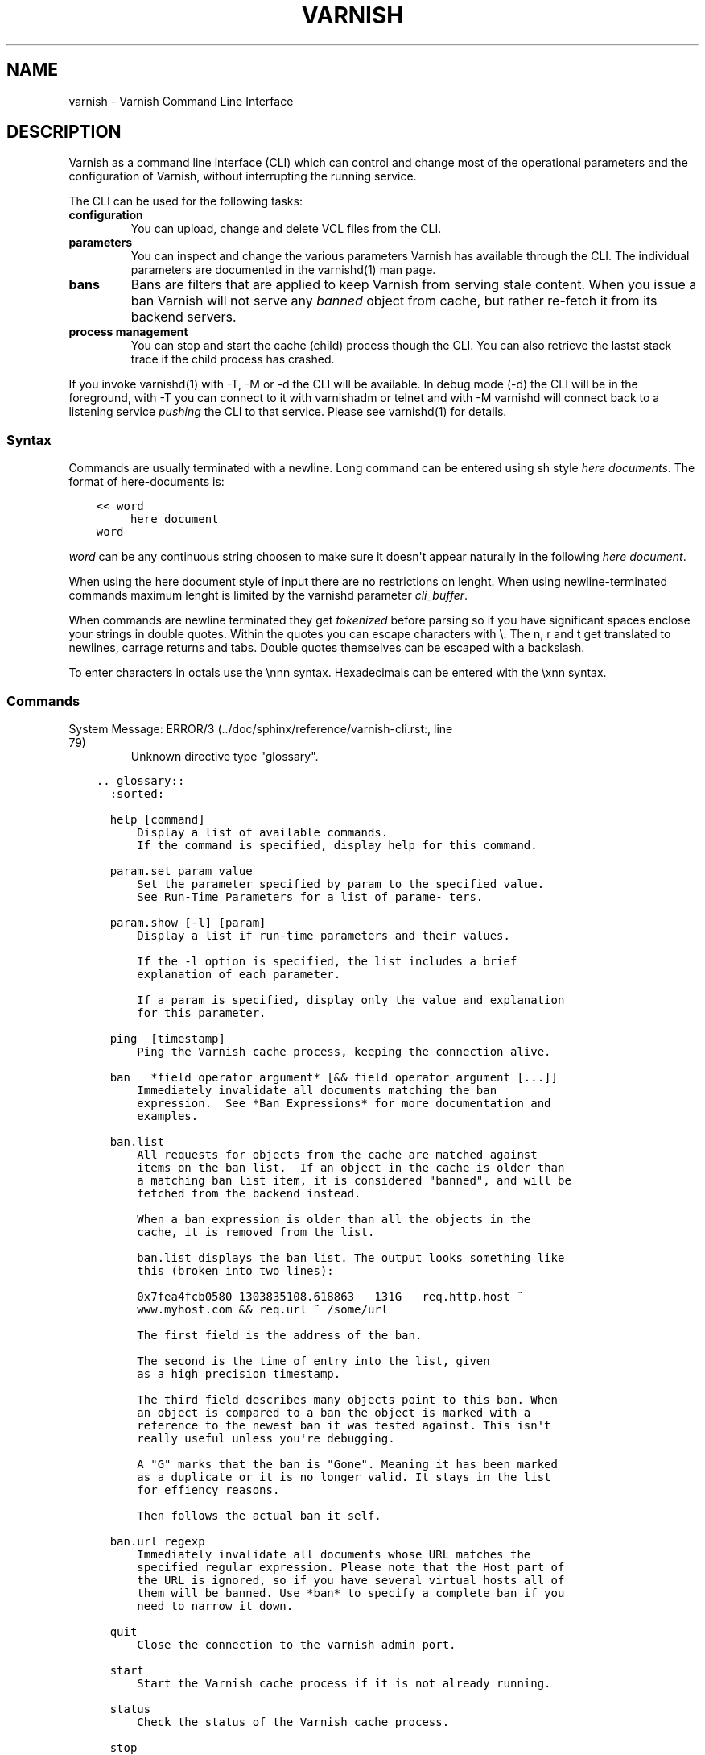 .\" Man page generated from reStructuredText.
.
.TH VARNISH 7 "2011-03-23" "0.1" ""
.SH NAME
varnish \- Varnish Command Line Interface
.
.nr rst2man-indent-level 0
.
.de1 rstReportMargin
\\$1 \\n[an-margin]
level \\n[rst2man-indent-level]
level margin: \\n[rst2man-indent\\n[rst2man-indent-level]]
-
\\n[rst2man-indent0]
\\n[rst2man-indent1]
\\n[rst2man-indent2]
..
.de1 INDENT
.\" .rstReportMargin pre:
. RS \\$1
. nr rst2man-indent\\n[rst2man-indent-level] \\n[an-margin]
. nr rst2man-indent-level +1
.\" .rstReportMargin post:
..
.de UNINDENT
. RE
.\" indent \\n[an-margin]
.\" old: \\n[rst2man-indent\\n[rst2man-indent-level]]
.nr rst2man-indent-level -1
.\" new: \\n[rst2man-indent\\n[rst2man-indent-level]]
.in \\n[rst2man-indent\\n[rst2man-indent-level]]u
..
.SH DESCRIPTION
.sp
Varnish as a command line interface (CLI) which can control and change
most of the operational parameters and the configuration of Varnish,
without interrupting the running service.
.sp
The CLI can be used for the following tasks:
.INDENT 0.0
.TP
.B configuration
You can upload, change and delete VCL files from the CLI.
.TP
.B parameters
You can inspect and change the various parameters Varnish has
available through the CLI. The individual parameters are
documented in the varnishd(1) man page.
.TP
.B bans
Bans are filters that are applied to keep Varnish from serving
stale content. When you issue a ban Varnish will not serve any
\fIbanned\fP object from cache, but rather re\-fetch it from its
backend servers.
.TP
.B process management
You can stop and start the cache (child) process though the
CLI. You can also retrieve the lastst stack trace if the child
process has crashed.
.UNINDENT
.sp
If you invoke varnishd(1) with \-T, \-M or \-d the CLI will be
available. In debug mode (\-d) the CLI will be in the foreground, with
\-T you can connect to it with varnishadm or telnet and with \-M
varnishd will connect back to a listening service \fIpushing\fP the CLI to
that service. Please see varnishd(1) for details.
.SS Syntax
.sp
Commands are usually terminated with a newline. Long command can be
entered using sh style \fIhere documents\fP. The format of here\-documents
is:
.INDENT 0.0
.INDENT 3.5
.sp
.nf
.ft C
<< word
     here document
word
.ft P
.fi
.UNINDENT
.UNINDENT
.sp
\fIword\fP can be any continuous string choosen to make sure it doesn\(aqt
appear naturally in the following \fIhere document\fP.
.sp
When using the here document style of input there are no restrictions
on lenght. When using newline\-terminated commands maximum lenght is
limited by the varnishd parameter \fIcli_buffer\fP.
.sp
When commands are newline terminated they get \fItokenized\fP before
parsing so if you have significant spaces enclose your strings in
double quotes. Within the quotes you can escape characters with
\e. The n, r and t get translated to newlines, carrage returns and
tabs. Double quotes themselves can be escaped with a backslash.
.sp
To enter characters in octals use the \ennn syntax. Hexadecimals can
be entered with the \exnn syntax.
.SS Commands
.IP "System Message: ERROR/3 (../doc/sphinx/reference/varnish-cli.rst:, line 79)"
Unknown directive type "glossary".
.INDENT 0.0
.INDENT 3.5
.sp
.nf
.ft C
\&.. glossary::
  :sorted:

  help [command]
      Display a list of available commands.
      If the command is specified, display help for this command.

  param.set param value
      Set the parameter specified by param to the specified value.
      See Run\-Time Parameters for a list of parame‐ ters.

  param.show [\-l] [param]
      Display a list if run\-time parameters and their values.

      If the \-l option is specified, the list includes a brief
      explanation of each parameter.

      If a param is specified, display only the value and explanation
      for this parameter.

  ping  [timestamp]
      Ping the Varnish cache process, keeping the connection alive.

  ban   *field operator argument* [&& field operator argument [...]]
      Immediately invalidate all documents matching the ban
      expression.  See *Ban Expressions* for more documentation and
      examples.

  ban.list
      All requests for objects from the cache are matched against
      items on the ban list.  If an object in the cache is older than
      a matching ban list item, it is considered "banned", and will be
      fetched from the backend instead.

      When a ban expression is older than all the objects in the
      cache, it is removed from the list.

      ban.list displays the ban list. The output looks something like
      this (broken into two lines):

      0x7fea4fcb0580 1303835108.618863   131G   req.http.host ~
      www.myhost.com && req.url ~ /some/url

      The first field is the address of the ban.

      The second is the time of entry into the list, given
      as a high precision timestamp.

      The third field describes many objects point to this ban. When
      an object is compared to a ban the object is marked with a
      reference to the newest ban it was tested against. This isn\(aqt
      really useful unless you\(aqre debugging.

      A "G" marks that the ban is "Gone". Meaning it has been marked
      as a duplicate or it is no longer valid. It stays in the list
      for effiency reasons.

      Then follows the actual ban it self.

  ban.url regexp
      Immediately invalidate all documents whose URL matches the
      specified regular expression. Please note that the Host part of
      the URL is ignored, so if you have several virtual hosts all of
      them will be banned. Use *ban* to specify a complete ban if you
      need to narrow it down.

  quit
      Close the connection to the varnish admin port.

  start
      Start the Varnish cache process if it is not already running.

  status
      Check the status of the Varnish cache process.

  stop
      Stop the Varnish cache process.

  vcl.discard configname
      Discard the configuration specified by configname.  This will
      have no effect if the specified configuration has a non\-zero
      reference count.

  vcl.inline configname vcl
      Create a new configuration named configname with the VCL code
      specified by vcl, which must be a quoted string.

  vcl.list
      List available configurations and their respective reference
      counts.  The active configuration is indicated with an asterisk
      ("*").

  vcl.load configname filename
      Create a new configuration named configname with the contents of
      the specified file.

  vcl.show configname
      Display the source code for the specified configuration.

  vcl.use configname
      Start using the configuration specified by configname for all
      new requests.  Existing requests will con‐ tinue using whichever
      configuration was in use when they arrived.

  storage.list
      Lists the defined storage backends.

  backend.list
      Lists the defined backends including health state.

  backend.set_health matcher state
      Sets the health state on a specific backend. This is useful if
      you want to take a certain backend out of sirculations.


.ft P
.fi
.UNINDENT
.UNINDENT
.SS Ban Expressions
.sp
A ban expression consists of one or more conditions.  A condition
consists of a field, an operator, and an argument.  Conditions can be
ANDed together with "&&".
.sp
A field can be any of the variables from VCL, for instance req.url,
req.http.host or obj.http.set\-cookie.
.sp
Operators are "==" for direct comparision, "~" for a regular
expression match, and ">" or "<" for size comparisons.  Prepending
an operator with "!" negates the expression.
.sp
The argument could be a quoted string, a regexp, or an integer.
Integers can have "KB", "MB", "GB" or "TB" appended for size related
fields.
.SS Scripting
.sp
If you are going to write a script that talks CLI to varnishd, the
include/cli.h contains the relevant magic numbers.
.sp
One particular magic number to know, is that the line with the status
code and length field always is exactly 13 characters long, including
the NL character.
.sp
For your reference the sourcefile lib/libvarnish/cli_common.h contains
the functions varnish code uses to read and write CLI response.
.SS Details on authentication
.sp
If the \-S secret\-file is given as argument to varnishd, all network
CLI connections must authenticate, by proving they know the contents
of that file.
.sp
The file is read at the time the auth command is issued and the
contents is not cached in varnishd, so it is possible to update the
file on the fly.
.sp
Use the unix file permissions to control access to the file.
.sp
An authenticated session looks like this:
.INDENT 0.0
.INDENT 3.5
.sp
.nf
.ft C
critter phk> telnet localhost 1234
Trying ::1...
Trying 127.0.0.1...
Connected to localhost.
Escape character is \(aq^]\(aq.
107 59
ixslvvxrgkjptxmcgnnsdxsvdmvfympg

Authentication required.

auth 455ce847f0073c7ab3b1465f74507b75d3dc064c1e7de3b71e00de9092fdc89a
200 193
\-\-\-\-\-\-\-\-\-\-\-\-\-\-\-\-\-\-\-\-\-\-\-\-\-\-\-\-\-
Varnish HTTP accelerator CLI.
\-\-\-\-\-\-\-\-\-\-\-\-\-\-\-\-\-\-\-\-\-\-\-\-\-\-\-\-\-
Type \(aqhelp\(aq for command list.
Type \(aqquit\(aq to close CLI session.
Type \(aqstart\(aq to launch worker process.
.ft P
.fi
.UNINDENT
.UNINDENT
.sp
The CLI status of 107 indicates that authentication is necessary. The
first 32 characters of the reponse text is the challenge
"ixsl...mpg". The challenge is randomly generated for each CLI
connection, and changes each time a 107 is emitted.
.sp
The most recently emitted challenge must be used for calculating the
authenticator "455c...c89a".
.sp
The authenticator is calculated by applying the SHA256 function to the
following byte sequence:
.INDENT 0.0
.IP \(bu 2
Challenge string
.IP \(bu 2
Newline (0x0a) character.
.IP \(bu 2
Contents of the secret file
.IP \(bu 2
Challenge string
.IP \(bu 2
Newline (0x0a) character.
.UNINDENT
.sp
and dumping the resulting digest in lower\-case hex.
.sp
In the above example, the secret file contained foon and thus:
.INDENT 0.0
.INDENT 3.5
.sp
.nf
.ft C
critter phk> cat > _
ixslvvxrgkjptxmcgnnsdxsvdmvfympg
foo
ixslvvxrgkjptxmcgnnsdxsvdmvfympg
^D
critter phk> hexdump \-C _
00000000  69 78 73 6c 76 76 78 72  67 6b 6a 70 74 78 6d 63  |ixslvvxrgkjptxmc|
00000010  67 6e 6e 73 64 78 73 76  64 6d 76 66 79 6d 70 67  |gnnsdxsvdmvfympg|
00000020  0a 66 6f 6f 0a 69 78 73  6c 76 76 78 72 67 6b 6a  |.foo.ixslvvxrgkj|
00000030  70 74 78 6d 63 67 6e 6e  73 64 78 73 76 64 6d 76  |ptxmcgnnsdxsvdmv|
00000040  66 79 6d 70 67 0a                                 |fympg.|
00000046
critter phk> sha256 _
SHA256 (_) = 455ce847f0073c7ab3b1465f74507b75d3dc064c1e7de3b71e00de9092fdc89a
critter phk> openssl dgst \-sha256 < _
455ce847f0073c7ab3b1465f74507b75d3dc064c1e7de3b71e00de9092fdc89a
.ft P
.fi
.UNINDENT
.UNINDENT
.sp
The sourcefile lib/libvarnish/cli_auth.c contains a useful function
which calculates the response, given an open filedescriptor to the
secret file, and the challenge string.
.SH EXAMPLES
.sp
Simple example: All requests where req.url exactly matches the string
/news are banned from the cache:
.INDENT 0.0
.INDENT 3.5
.sp
.nf
.ft C
req.url == "/news"
.ft P
.fi
.UNINDENT
.UNINDENT
.sp
Example: Ban all documents where the name does not end with ".ogg",
and where the size of the object is greater than 10 megabytes:
.INDENT 0.0
.INDENT 3.5
.sp
.nf
.ft C
req.url !~ "\e.ogg$" && obj.size > 10MB
.ft P
.fi
.UNINDENT
.UNINDENT
.sp
Example: Ban all documents where the serving host is "example.com"
or "www.example.com", and where the Set\-Cookie header received from
the backend contains "USERID=1663":
.INDENT 0.0
.INDENT 3.5
.sp
.nf
.ft C
req.http.host ~ "^(?i)(www\e.)example.com$" && obj.http.set\-cookie ~ "USERID=1663"
.ft P
.fi
.UNINDENT
.UNINDENT
.SH SEE ALSO
.INDENT 0.0
.IP \(bu 2
varnishd(1)
.IP \(bu 2
vanrishadm(1)
.IP \(bu 2
vcl(7)
.UNINDENT
.SH HISTORY
.sp
The varnish manual page was written by Per Buer in 2011. Some of the
text was taken from the Varnish Cache wiki, the varnishd(7) man page
or the varnish source code.
.SH COPYRIGHT
.sp
This document is licensed under the same licence as Varnish
itself. See LICENCE for details.
.INDENT 0.0
.IP \(bu 2
Copyright (c) 2011 Varnish Software AS
.UNINDENT
.SH AUTHOR
Per Buer
.\" Generated by docutils manpage writer.
.

